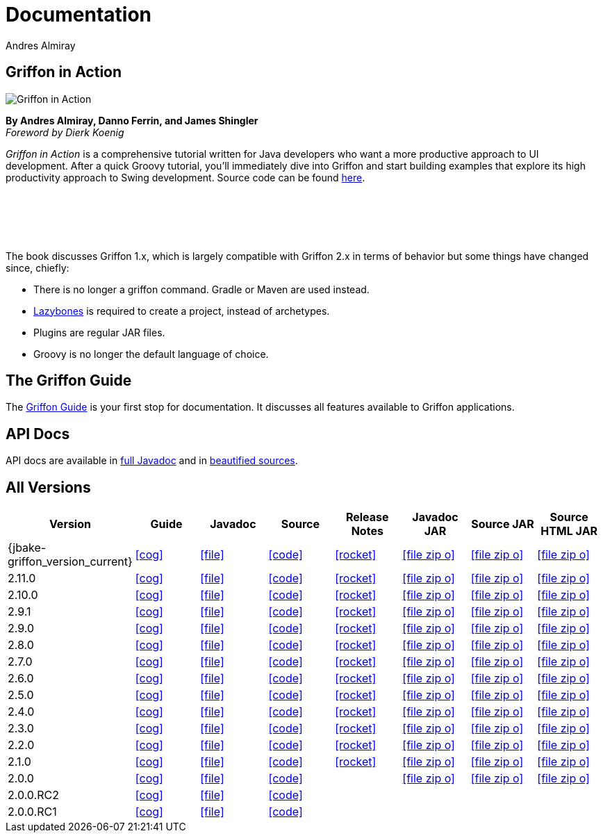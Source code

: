 = Documentation
Andres Almiray
:jbake-type: page
:jbake-status: published
:icons: font
:linkattrs:

== Griffon in Action

[.left]
image::http://manning.com/almiray/almiray_cover150.jpg[Griffon in Action, window="_blank"]

*By Andres Almiray, Danno Ferrin, and James Shingler* +
_Foreword by Dierk Koenig_

_Griffon in Action_ is a comprehensive tutorial written for Java developers who want a more productive
approach to UI development. After a quick Groovy tutorial, you'll immediately dive into Griffon and
start building examples that explore its high productivity approach to Swing development.
Source code can be found https://github.com/aalmiray/griffoninaction[here].

{nbsp} +
{nbsp} +
{nbsp} +
{nbsp} +

****
The book discusses Griffon 1.x, which is largely compatible with Griffon 2.x in terms
of behavior but some things have changed since, chiefly:

[square]
* There is no longer a +griffon+ command. Gradle or Maven are used instead.
* https://github.com/pledbrook/lazybones[Lazybones] is required to create a project, instead of archetypes.
* Plugins are regular JAR files.
* Groovy is no longer the default language of choice.
****

== The Griffon Guide

The link:guide/latest/[Griffon Guide] is your first stop for documentation.
It discusses all features available to Griffon applications.

== API Docs

API docs are available in link:guide/latest/api/[full Javadoc] and in
link:guide/latest/api-src/[beautified sources].

== All Versions

[cols="8*^", options="header"]
|===

| Version
| Guide
| Javadoc
| Source
| Release Notes
| Javadoc JAR
| Source JAR
| Source HTML JAR

| {jbake-griffon_version_current}
| icon:cog[link="guide/{jbake-griffon_version_current}/index.html"]
| icon:file[link="guide/{jbake-griffon_version_current}/api/index.html"]
| icon:code[link="guide/{jbake-griffon_version_current}/api-src/index.html"]
| icon:rocket[link="releasenotes/griffon_{jbake-griffon_version_current}.html"]
| icon:file-zip-o[link="guide/{jbake-griffon_version_current}/griffon-{jbake-griffon_version_current}-javadoc.jar"]
| icon:file-zip-o[link="guide/{jbake-griffon_version_current}/griffon-{jbake-griffon_version_current}-sources.jar"]
| icon:file-zip-o[link="guide/{jbake-griffon_version_current}/griffon-{jbake-griffon_version_current}-sources-html.jar"]

| 2.11.0
| icon:cog[link="guide/2.11.0/index.html"]
| icon:file[link="guide/2.11.0/api/index.html"]
| icon:code[link="guide/2.11.0/api-src/index.html"]
| icon:rocket[link="releasenotes/griffon_2.11.0.html"]
| icon:file-zip-o[link="guide/2.11.0/griffon-2.11.0-javadoc.jar"]
| icon:file-zip-o[link="guide/2.11.0/griffon-2.11.0-sources.jar"]
| icon:file-zip-o[link="guide/2.11.0/griffon-2.11.0-sources-html.jar"]

| 2.10.0
| icon:cog[link="guide/2.10.0/index.html"]
| icon:file[link="guide/2.10.0/api/index.html"]
| icon:code[link="guide/2.10.0/api-src/index.html"]
| icon:rocket[link="releasenotes/griffon_2.10.0.html"]
| icon:file-zip-o[link="guide/2.10.0/griffon-2.10.0-javadoc.jar"]
| icon:file-zip-o[link="guide/2.10.0/griffon-2.10.0-sources.jar"]
| icon:file-zip-o[link="guide/2.10.0/griffon-2.10.0-sources-html.jar"]

| 2.9.1
| icon:cog[link="guide/2.9.0/index.html"]
| icon:file[link="guide/2.9.0/api/index.html"]
| icon:code[link="guide/2.9.0/api-src/index.html"]
| icon:rocket[link="releasenotes/griffon_2.9.0.html"]
| icon:file-zip-o[link="guide/2.9.0/griffon-2.9.0-javadoc.jar"]
| icon:file-zip-o[link="guide/2.9.0/griffon-2.9.0-sources.jar"]
| icon:file-zip-o[link="guide/2.9.0/griffon-2.9.0-sources-html.jar"]

| 2.9.0
| icon:cog[link="guide/2.9.0/index.html"]
| icon:file[link="guide/2.9.0/api/index.html"]
| icon:code[link="guide/2.9.0/api-src/index.html"]
| icon:rocket[link="releasenotes/griffon_2.9.0.html"]
| icon:file-zip-o[link="guide/2.9.0/griffon-2.9.0-javadoc.jar"]
| icon:file-zip-o[link="guide/2.9.0/griffon-2.9.0-sources.jar"]
| icon:file-zip-o[link="guide/2.9.0/griffon-2.9.0-sources-html.jar"]

| 2.8.0
| icon:cog[link="guide/2.8.0/index.html"]
| icon:file[link="guide/2.8.0/api/index.html"]
| icon:code[link="guide/2.8.0/api-src/index.html"]
| icon:rocket[link="releasenotes/griffon_2.8.0.html"]
| icon:file-zip-o[link="guide/2.8.0/griffon-2.8.0-javadoc.jar"]
| icon:file-zip-o[link="guide/2.8.0/griffon-2.8.0-sources.jar"]
| icon:file-zip-o[link="guide/2.8.0/griffon-2.8.0-sources-html.jar"]

| 2.7.0
| icon:cog[link="guide/2.7.0/index.html"]
| icon:file[link="guide/2.7.0/api/index.html"]
| icon:code[link="guide/2.7.0/api-src/index.html"]
| icon:rocket[link="releasenotes/griffon_2.7.0.html"]
| icon:file-zip-o[link="guide/2.7.0/griffon-2.7.0-javadoc.jar"]
| icon:file-zip-o[link="guide/2.7.0/griffon-2.7.0-sources.jar"]
| icon:file-zip-o[link="guide/2.7.0/griffon-2.7.0-sources-html.jar"]

| 2.6.0
| icon:cog[link="guide/2.6.0/index.html"]
| icon:file[link="guide/2.6.0/api/index.html"]
| icon:code[link="guide/2.6.0/api-src/index.html"]
| icon:rocket[link="releasenotes/griffon_2.6.0.html"]
| icon:file-zip-o[link="guide/2.6.0/griffon-2.6.0-javadoc.jar"]
| icon:file-zip-o[link="guide/2.6.0/griffon-2.6.0-sources.jar"]
| icon:file-zip-o[link="guide/2.6.0/griffon-2.6.0-sources-html.jar"]

| 2.5.0
| icon:cog[link="guide/2.5.0/index.html"]
| icon:file[link="guide/2.5.0/api/index.html"]
| icon:code[link="guide/2.5.0/api-src/index.html"]
| icon:rocket[link="releasenotes/griffon_2.5.0.html"]
| icon:file-zip-o[link="guide/2.5.0/griffon-2.5.0-javadoc.jar"]
| icon:file-zip-o[link="guide/2.5.0/griffon-2.5.0-sources.jar"]
| icon:file-zip-o[link="guide/2.5.0/griffon-2.5.0-sources-html.jar"]

| 2.4.0
| icon:cog[link="guide/2.4.0/index.html"]
| icon:file[link="guide/2.4.0/api/index.html"]
| icon:code[link="guide/2.4.0/api-src/index.html"]
| icon:rocket[link="releasenotes/griffon_2.4.0.html"]
| icon:file-zip-o[link="guide/2.4.0/griffon-2.4.0-javadoc.jar"]
| icon:file-zip-o[link="guide/2.4.0/griffon-2.4.0-sources.jar"]
| icon:file-zip-o[link="guide/2.4.0/griffon-2.4.0-sources-html.jar"]

| 2.3.0
| icon:cog[link="guide/2.3.0/index.html"]
| icon:file[link="guide/2.3.0/api/index.html"]
| icon:code[link="guide/2.3.0/api-src/index.html"]
| icon:rocket[link="releasenotes/griffon_2.3.0.html"]
| icon:file-zip-o[link="guide/2.3.0/griffon-2.3.0-javadoc.jar"]
| icon:file-zip-o[link="guide/2.3.0/griffon-2.3.0-sources.jar"]
| icon:file-zip-o[link="guide/2.3.0/griffon-2.3.0-sources-html.jar"]

| 2.2.0
| icon:cog[link="guide/2.2.0/index.html"]
| icon:file[link="guide/2.2.0/api/index.html"]
| icon:code[link="guide/2.2.0/api-src/index.html"]
| icon:rocket[link="releasenotes/griffon_2.2.0.html"]
| icon:file-zip-o[link="guide/2.2.0/griffon-2.2.0-javadoc.jar"]
| icon:file-zip-o[link="guide/2.2.0/griffon-2.2.0-sources.jar"]
| icon:file-zip-o[link="guide/2.2.0/griffon-2.2.0-sources-html.jar"]

| 2.1.0
| icon:cog[link="guide/2.1.0/index.html"]
| icon:file[link="guide/2.1.0/api/index.html"]
| icon:code[link="guide/2.1.0/api-src/index.html"]
| icon:rocket[link="releasenotes/griffon_2.1.0.html"]
| icon:file-zip-o[link="guide/2.1.0/griffon-2.1.0-javadoc.jar"]
| icon:file-zip-o[link="guide/2.1.0/griffon-2.1.0-sources.jar"]
| icon:file-zip-o[link="guide/2.1.0/griffon-2.1.0-sources-html.jar"]

| 2.0.0
| icon:cog[link="guide/2.0.0/index.html"]
| icon:file[link="guide/2.0.0/api/index.html"]
| icon:code[link="guide/2.0.0/api-src/index.html"]
|
| icon:file-zip-o[link="guide/2.0.0/griffon-2.0.0-javadoc.jar"]
| icon:file-zip-o[link="guide/2.0.0/griffon-2.0.0-sources.jar"]
| icon:file-zip-o[link="guide/2.0.0/griffon-2.0.0-sources-html.jar"]

| 2.0.0.RC2
| icon:cog[link="guide/2.0.0.RC2/index.html"]
| icon:file[link="guide/2.0.0.RC2/api/index.html"]
| icon:code[link="guide/2.0.0.RC2/api-src/index.html"]
|
|
|
|

| 2.0.0.RC1
| icon:cog[link="guide/2.0.0.RC1/index.html"]
| icon:file[link="guide/2.0.0.RC1/api/index.html"]
| icon:code[link="guide/2.0.0.RC1/api-src/index.html"]
|
|
|
|

|===
